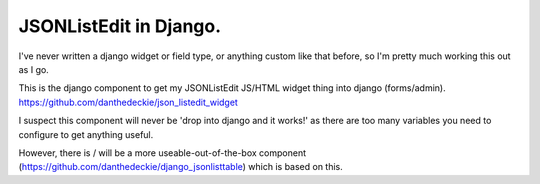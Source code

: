 JSONListEdit in Django.
-----------------------

I've never written a django widget or field type, or anything custom like that
before, so I'm pretty much working this out as I go.

This is the django component to get my JSONListEdit JS/HTML widget thing into
django (forms/admin). https://github.com/danthedeckie/json_listedit_widget

I suspect this component will never be 'drop into django and it works!' as there
are too many variables you need to configure to get anything useful.

However, there is / will be a more useable-out-of-the-box component
(https://github.com/danthedeckie/django_jsonlisttable) which is based on this.


